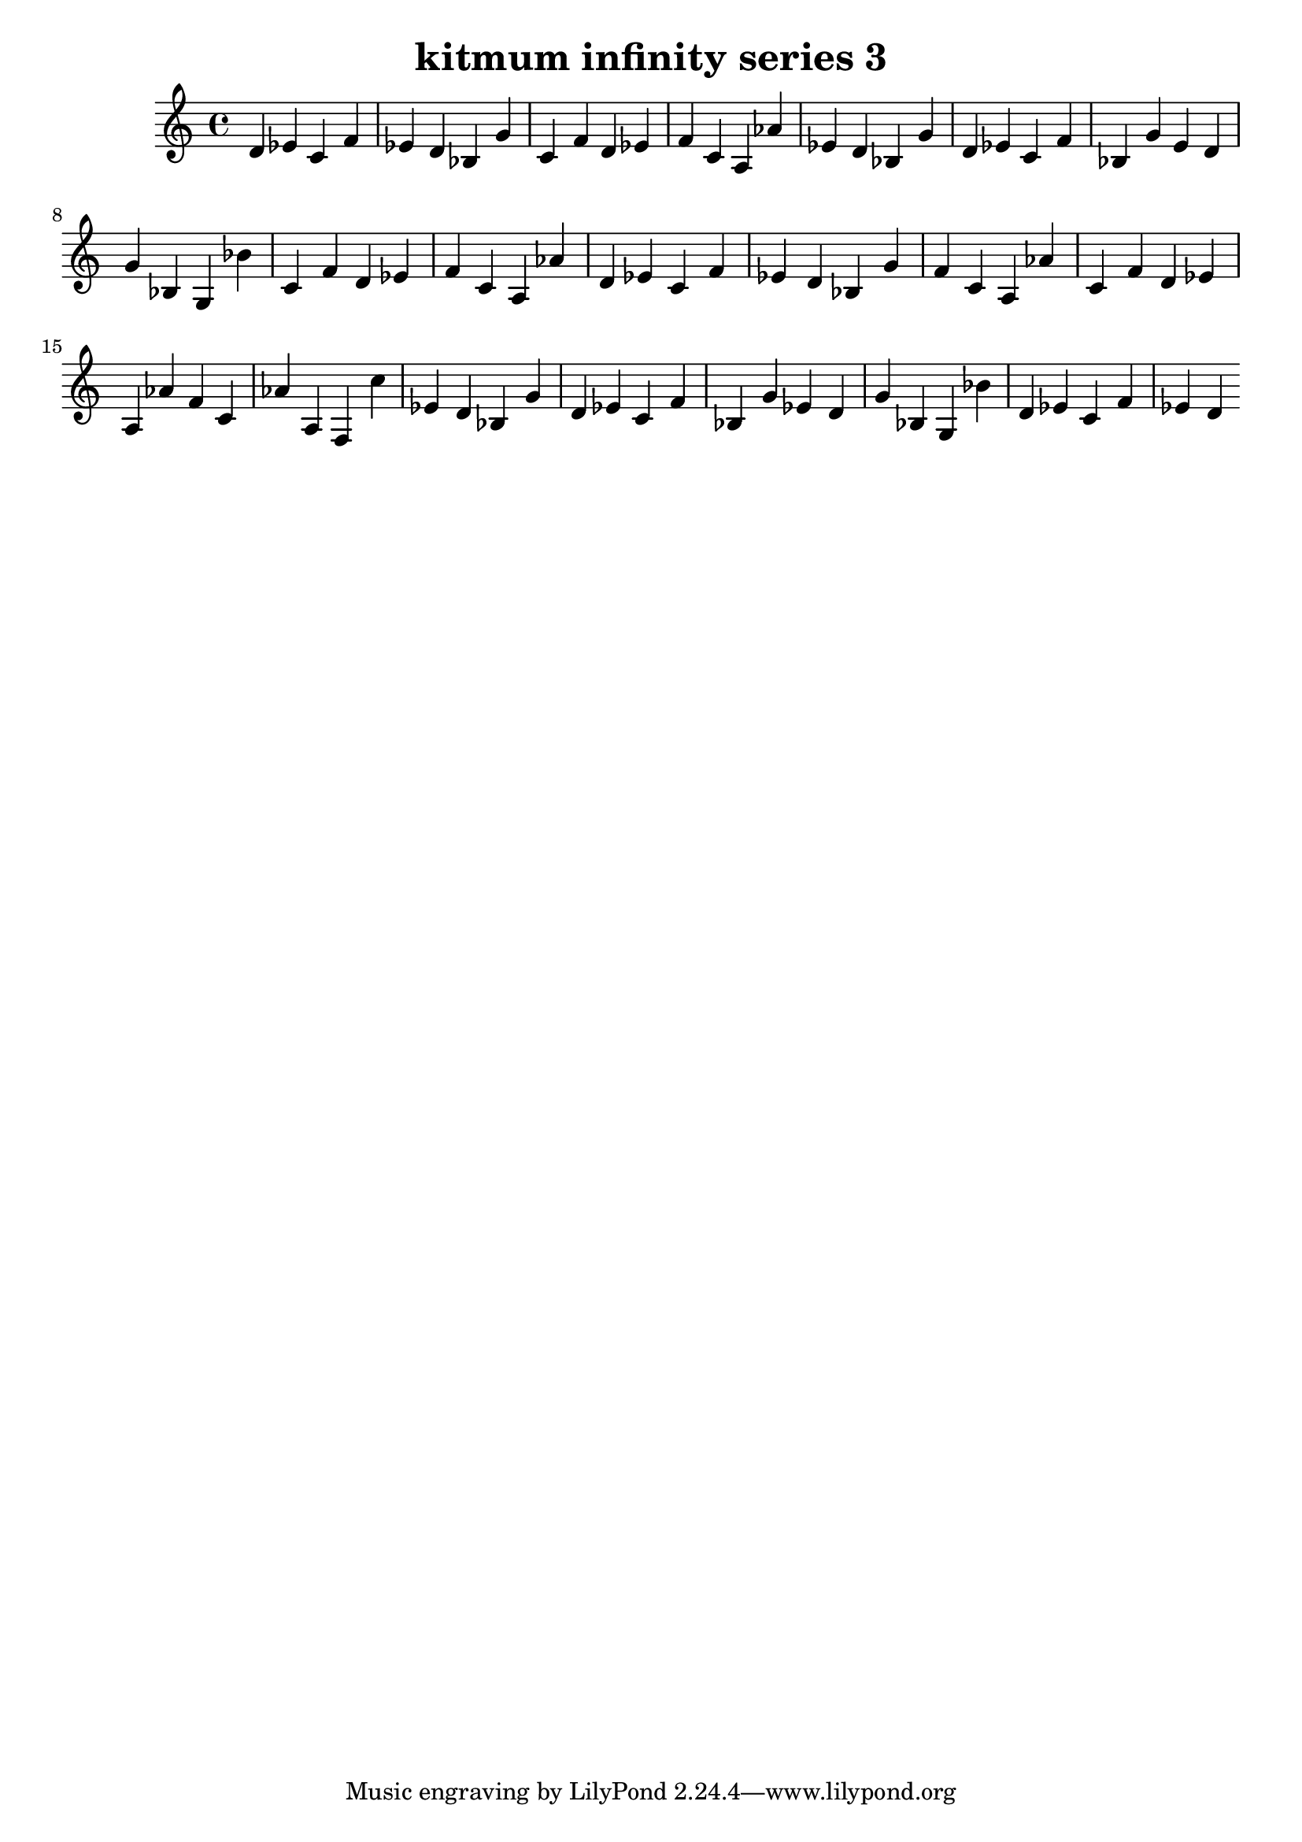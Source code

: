 \version "2.24.3"

\header {
  title = "kitmum infinity series 3"
}

global = {
  \key c \major
}

melody = \relative c' {
  \global
   d es c f es d bes g' c, f d es f c a as' es d bes g' d es c f bes, g' e d g bes, g bes'
   c, f d es f c a as' d, es c f es d bes g' f c a as' c, f d es a, as' f c as' a, f
   c'' es, d bes g' d es c f bes, g' es d g bes, g bes' d, es c f es d
  
}

words = \lyricmode {
  
  
}

\score {
  <<
    \new Staff { \melody }
    \addlyrics { \words }
  >>
  \layout { }
  \midi { }
}